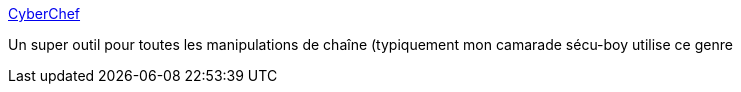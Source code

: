 :jbake-type: post
:jbake-status: published
:jbake-title: CyberChef
:jbake-tags: sécurité,encoding,web,_mois_févr.,_année_2019
:jbake-date: 2019-02-05
:jbake-depth: ../
:jbake-uri: shaarli/1549359218000.adoc
:jbake-source: https://nicolas-delsaux.hd.free.fr/Shaarli?searchterm=https%3A%2F%2Fgchq.github.io%2FCyberChef%2F&searchtags=s%C3%A9curit%C3%A9+encoding+web+_mois_f%C3%A9vr.+_ann%C3%A9e_2019
:jbake-style: shaarli

https://gchq.github.io/CyberChef/[CyberChef]

Un super outil pour toutes les manipulations de chaîne (typiquement mon camarade sécu-boy utilise ce genre
